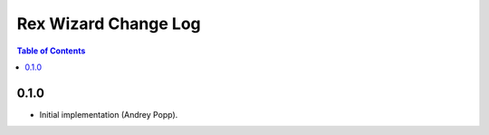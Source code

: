 *************************
  Rex Wizard Change Log
*************************

.. contents:: Table of Contents


0.1.0
=====

* Initial implementation (Andrey Popp).

